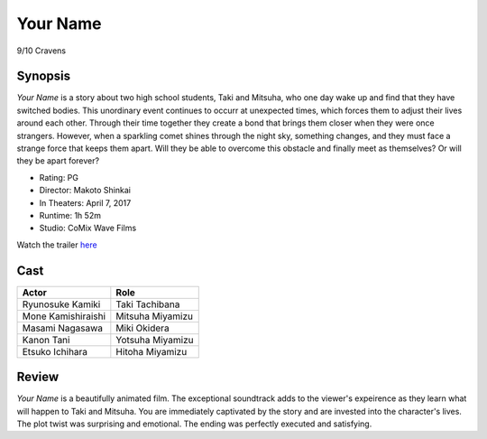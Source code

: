 Your Name
=========

9/10 Cravens

.. image:: yourname.jpg

Synopsis
--------
*Your Name* is a story about two high school students, 
Taki and Mitsuha, who one day wake up and find that they have switched bodies. 
This unordinary event continues to occurr at unexpected times, 
which forces them to adjust their lives around each other. 
Through their time together they create a bond that brings 
them closer when they were once strangers. However, when a sparkling 
comet shines through the night sky, something changes, and they must 
face a strange force that keeps them apart. 
Will they be able to overcome this obstacle and finally 
meet as themselves? Or will they be apart forever?   

* Rating: PG
* Director: Makoto Shinkai 
* In Theaters: April 7, 2017
* Runtime: 1h 52m
* Studio: CoMix Wave Films

Watch the trailer `here <https://youtu.be/o4-URMnBOPU>`_

Cast
----
=================== ================
Actor               Role       
=================== ================
Ryunosuke Kamiki    Taki Tachibana
Mone Kamishiraishi  Mitsuha Miyamizu
Masami Nagasawa     Miki Okidera
Kanon Tani          Yotsuha Miyamizu
Etsuko Ichihara     Hitoha Miyamizu
=================== ================

Review
-----
*Your Name* is a beautifully animated film. The exceptional soundtrack adds to the viewer's expeirence as they learn what will happen to Taki and Mitsuha. You are immediately captivated by the story and are invested into the character's lives. The plot twist was surprising and emotional. The ending was perfectly executed and satisfying. 